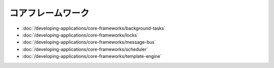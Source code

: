 コアフレームワーク
===============

-  :doc:`/developing-applications/core-frameworks/background-tasks`
-  :doc:`/developing-applications/core-frameworks/locks`
-  :doc:`/developing-applications/core-frameworks/message-bus`
-  :doc:`/developing-applications/core-frameworks/scheduler`
-  :doc:`/developing-applications/core-frameworks/template-engine`